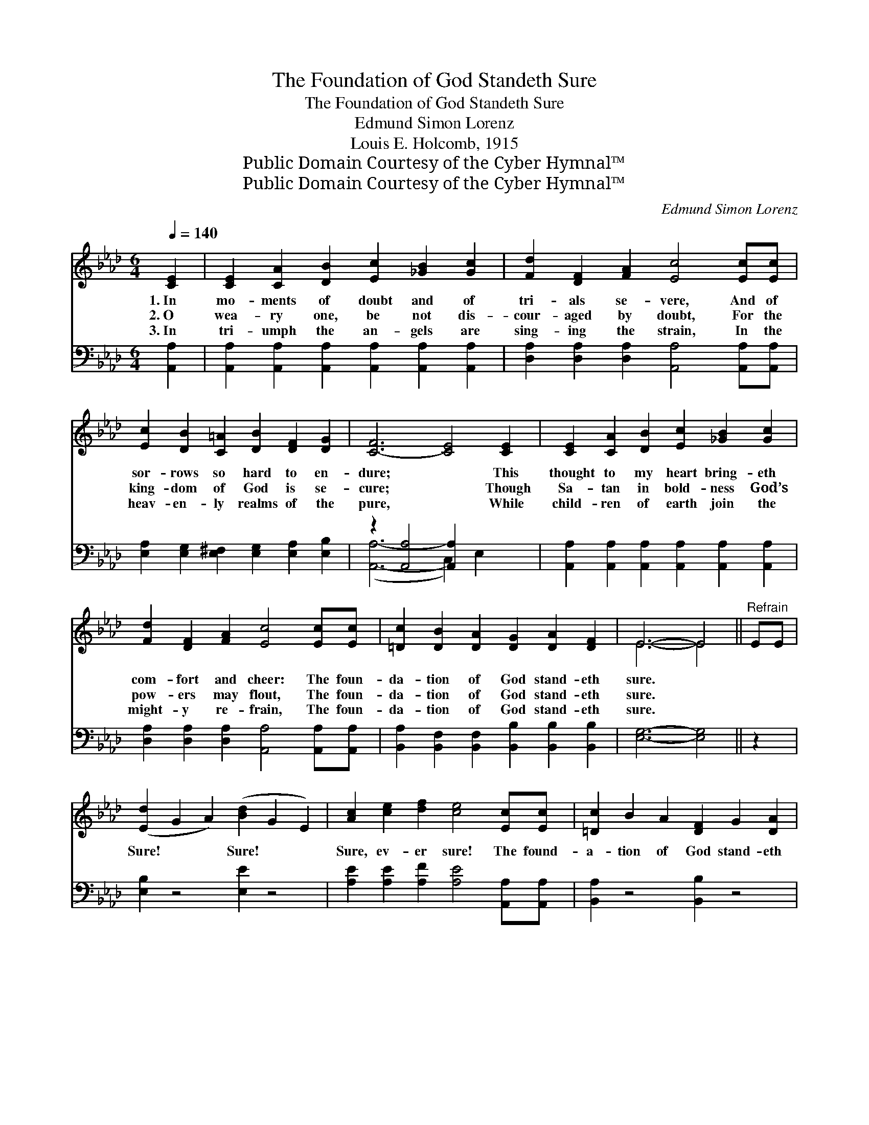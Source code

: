 X:1
T:The Foundation of God Standeth Sure
T:The Foundation of God Standeth Sure
T:Edmund Simon Lorenz
T:Louis E. Holcomb, 1915
T:Public Domain Courtesy of the Cyber Hymnal™
T:Public Domain Courtesy of the Cyber Hymnal™
C:Edmund Simon Lorenz
Z:Public Domain
Z:Courtesy of the Cyber Hymnal™
%%score ( 1 2 ) ( 3 4 )
L:1/8
Q:1/4=140
M:6/4
K:Ab
V:1 treble 
V:2 treble 
V:3 bass 
V:4 bass 
V:1
 [CE]2 | [CE]2 [CA]2 [DB]2 [Ec]2 [_GB]2 [Gc]2 | [Fd]2 [DF]2 [FA]2 [Ec]4 [Ec][Ec] | %3
w: 1.~In|mo- ments of doubt and of|tri- als se- vere, And of|
w: 2.~O|wea- ry one, be not dis-|cour- aged by doubt, For the|
w: 3.~In|tri- umph the an- gels are|sing- ing the strain, In the|
 [Ec]2 [DB]2 [C=A]2 [DB]2 [DF]2 [DG]2 | [C-F]6 [CE]4 [CE]2 | [CE]2 [CA]2 [DB]2 [Ec]2 [_GB]2 [Gc]2 | %6
w: sor- rows so hard to en-|dure; * This|thought to my heart bring- eth|
w: king- dom of God is se-|cure; * Though|Sa- tan in bold- ness God’s|
w: heav- en- ly realms of the|pure, * While|child- ren of earth join the|
 [Fd]2 [DF]2 [FA]2 [Ec]4 [Ec][Ec] | [=Dc]2 [DB]2 [DA]2 [DG]2 [DA]2 [DF]2 | E6- E4 ||"^Refrain" EE | %10
w: com- fort and cheer: The foun-|da- tion of God stand- eth|sure. *||
w: pow- ers may flout, The foun-|da- tion of God stand- eth|sure. *||
w: might- y re- frain, The foun-|da- tion of God stand- eth|sure. *||
 ([Ed]2 G2 A2) ([Bd]2 G2 E2) | [Ac]2 [ce]2 [df]2 [ce]4 [Ec][Ec] | [=Dc]2 B2 A2 [DF]2 G2 [DA]2 | %13
w: |||
w: Sure! * * Sure! * *|Sure, ev- er sure! The found-|a- tion of God stand- eth|
w: |||
 B6- [EB]4 [DE]2 | [CE]2 [CA]2 [DB]2 [Ec]2 [_GB]2 [Ec]2 | [Fd]2 [DF]2 [FA]2 [Ec]4 [_Ge]2 | %16
w: |||
w: sure! No mat-|* ter what forc- es of|e- vil a- bound, God’s|
w: |||
 [Fe]2 [Fd]2 [FB]2 [EA]2 [Gc]2 [EB]2 | [EA]6- [EA]4 |] %18
w: ||
w: king- dom shall ev- er en-|dure! *|
w: ||
V:2
 x2 | x12 | x12 | x12 | x12 | x12 | x12 | x12 | E6- E4 || x2 | x12 | x12 | x12 | D2 G2 F2 x6 | %14
 x12 | x12 | x12 | x10 |] %18
V:3
 [A,,A,]2 | [A,,A,]2 [A,,A,]2 [A,,A,]2 [A,,A,]2 [A,,A,]2 [A,,A,]2 | %2
 [D,A,]2 [D,A,]2 [D,A,]2 [A,,A,]4 [A,,A,][A,,A,] | %3
 [E,A,]2 [E,G,]2 [E,^F,]2 [E,G,]2 [E,A,]2 [E,B,]2 | z2 [A,,A,]4 [A,,A,]2 x4 | %5
 [A,,A,]2 [A,,A,]2 [A,,A,]2 [A,,A,]2 [A,,A,]2 [A,,A,]2 | %6
 [D,A,]2 [D,A,]2 [D,A,]2 [A,,A,]4 [A,,A,][A,,A,] | %7
 [B,,A,]2 [B,,F,]2 [B,,F,]2 [B,,B,]2 [B,,B,]2 [B,,B,]2 | [E,G,]6- [E,G,]4 || z2 | %10
 [E,B,]2 z4 [E,E]2 z4 | [A,E]2 [A,E]2 [A,F]2 [A,E]4 [A,,A,][A,,A,] | [B,,A,]2 z4 [B,,B,]2 z4 | %13
 [E,G,]2 [E,B,]2 [E,A,]2 [E,G,]4 [E,G,]2 | [A,,A,]2 [A,,A,]2 [A,,A,]2 [A,,A,]2 [A,,A,]2 [A,,A,]2 | %15
 [D,A,]2 [D,A,]2 [D,A,]2 [A,,A,]4 [A,,C]2 | [B,,C]2 [B,,B,]2 [D,A,]2 [E,C]2 [E,E]2 [E,D]2 | %17
 [A,,C]6- [A,,C]4 |] %18
V:4
 x2 | x12 | x12 | x12 | ([A,,A,]6- C,2) E,2 x2 | x12 | x12 | x12 | x10 || x2 | x12 | x12 | x12 | %13
 x12 | x12 | x12 | x12 | x10 |] %18

